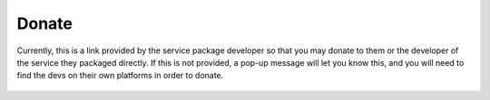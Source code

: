 .. _service-donate:

======
Donate
======

Currently, this is a link provided by the service package developer so that you may donate to them or the developer of the service they packaged directly.  If this is not provided, a pop-up message will let you know this, and you will need to find the devs on their own platforms in order to donate.

    .. figure:: /_static/images/services/donate.png
        :width: 60%

.. topic-box::
    :title: Looking Forward

    We intend to leverage the power of Embassy's Lightning Network options to create the choice for a user to immediately send sats to a developer.  Ideally, this will have a percentage breakdown for the service developer, service packager, and Start9, for the user to delegate their donation as they choose.  We are serious about helping to incentivize :ref:`Open Source<open-source>` development.
